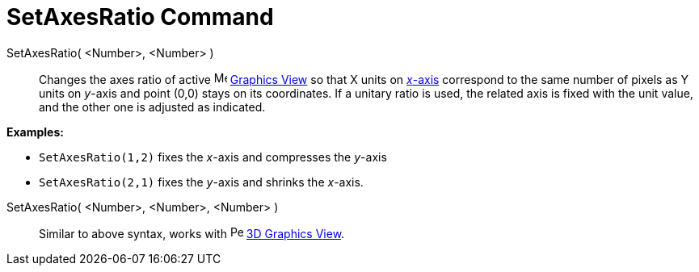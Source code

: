 = SetAxesRatio Command

SetAxesRatio( <Number>, <Number> )::
  Changes the axes ratio of active image:16px-Menu_view_graphics.svg.png[Menu view graphics.svg,width=16,height=16]
  xref:/Graphics_View.adoc[Graphics View] so that X units on xref:/Lines_and_Axes.adoc[_x_-axis] correspond to the same
  number of pixels as Y units on _y_-axis and point (0,0) stays on its coordinates. If a unitary ratio is used, the
  related axis is fixed with the unit value, and the other one is adjusted as indicated.

[EXAMPLE]
====

*Examples:*

* `SetAxesRatio(1,2)` fixes the _x_-axis and compresses the _y_-axis
* `SetAxesRatio(2,1)` fixes the _y_-axis and shrinks the _x_-axis.

====

SetAxesRatio( <Number>, <Number>, <Number> )::
  Similar to above syntax, works with image:16px-Perspectives_algebra_3Dgraphics.svg.png[Perspectives algebra
  3Dgraphics.svg,width=16,height=16] xref:/3D_Graphics_View.adoc[3D Graphics View].
